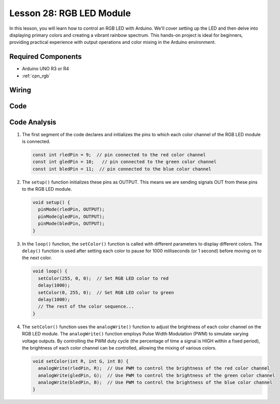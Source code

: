 .. _uno_lesson28_rgb_module:

Lesson 28: RGB LED Module
==================================

In this lesson, you will learn how to control an RGB LED with Arduino. We'll cover setting up the LED and then delve into displaying primary colors and creating a vibrant rainbow spectrum. This hands-on project is ideal for beginners, providing practical experience with output operations and color mixing in the Arduino environment.

Required Components
---------------------------

* Arduino UNO R3 or R4
* :ref:`cpn_rgb`

Wiring
---------------------------

.. image:: img/Lesson_28_rgb_module_circuit_uno_bb.png
    :width: 100%


Code
---------------------------

.. raw:: html

    <iframe src=https://create.arduino.cc/editor/sunfounder01/69d51b96-ad16-4c16-aa97-6dab559929d3/preview?embed style="height:510px;width:100%;margin:10px 0" frameborder=0></iframe>

Code Analysis
---------------------------

1. The first segment of the code declares and initializes the pins to which each color channel of the RGB LED module is connected.

   .. code-block:: arduino
       
      const int rledPin = 9;  // pin connected to the red color channel
      const int gledPin = 10;   // pin connected to the green color channel
      const int bledPin = 11;  // pin connected to the blue color channel

2. The ``setup()`` function initializes these pins as OUTPUT. This means we are sending signals OUT from these pins to the RGB LED module.

   .. code-block:: arduino
   
      void setup() {
        pinMode(rledPin, OUTPUT);
        pinMode(gledPin, OUTPUT);
        pinMode(bledPin, OUTPUT);
      }

3. In the ``loop()`` function, the ``setColor()`` function is called with different parameters to display different colors. The ``delay()`` function is used after setting each color to pause for 1000 milliseconds (or 1 second) before moving on to the next color.

   .. code-block:: arduino
   
      void loop() {
        setColor(255, 0, 0);  // Set RGB LED color to red
        delay(1000);
        setColor(0, 255, 0);  // Set RGB LED color to green
        delay(1000);
        // The rest of the color sequence...
      }

4. The ``setColor()`` function uses the ``analogWrite()`` function to adjust the brightness of each color channel on the RGB LED module. The ``analogWrite()`` function employs Pulse Width Modulation (PWM) to simulate varying voltage outputs. By controlling the PWM duty cycle (the percentage of time a signal is HIGH within a fixed period), the brightness of each color channel can be controlled, allowing the mixing of various colors.

   .. code-block:: arduino

      void setColor(int R, int G, int B) {
        analogWrite(rledPin, R);  // Use PWM to control the brightness of the red color channel
        analogWrite(gledPin, G);  // Use PWM to control the brightness of the green color channel
        analogWrite(bledPin, B);  // Use PWM to control the brightness of the blue color channel
      }